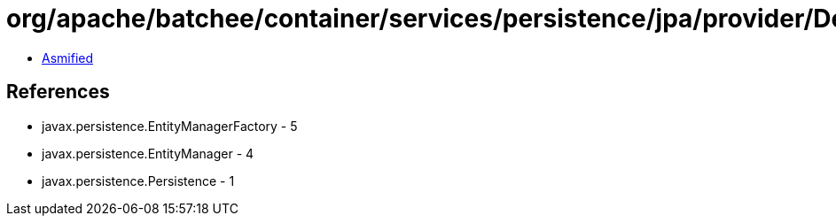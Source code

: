 = org/apache/batchee/container/services/persistence/jpa/provider/DefaultEntityManagerProvider.class

 - link:DefaultEntityManagerProvider-asmified.java[Asmified]

== References

 - javax.persistence.EntityManagerFactory - 5
 - javax.persistence.EntityManager - 4
 - javax.persistence.Persistence - 1
